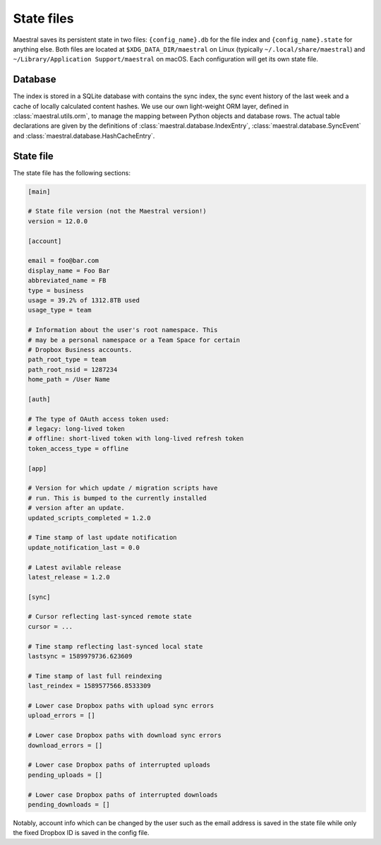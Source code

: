 
State files
===========

Maestral saves its persistent state in two files: ``{config_name}.db`` for the file
index and ``{config_name}.state`` for anything else. Both files are located at
``$XDG_DATA_DIR/maestral`` on Linux (typically ``~/.local/share/maestral``) and
``~/Library/Application Support/maestral`` on macOS. Each configuration will get its
own state file.

Database
********

The index is stored in a SQLite database with contains the sync index, the sync event
history of the last week and a cache of locally calculated content hashes. We use our own
light-weight ORM layer, defined in :class:`maestral.utils.orm`, to manage the mapping
between Python objects and database rows. The actual table declarations are given by the
definitions of :class:`maestral.database.IndexEntry`, :class:`maestral.database.SyncEvent`
and :class:`maestral.database.HashCacheEntry`.

State file
**********

The state file has the following sections:

.. code-block:: ini

    [main]

    # State file version (not the Maestral version!)
    version = 12.0.0

    [account]

    email = foo@bar.com
    display_name = Foo Bar
    abbreviated_name = FB
    type = business
    usage = 39.2% of 1312.8TB used
    usage_type = team

    # Information about the user's root namespace. This
    # may be a personal namespace or a Team Space for certain
    # Dropbox Business accounts.
    path_root_type = team
    path_root_nsid = 1287234
    home_path = /User Name

    [auth]

    # The type of OAuth access token used:
    # legacy: long-lived token
    # offline: short-lived token with long-lived refresh token
    token_access_type = offline

    [app]

    # Version for which update / migration scripts have
    # run. This is bumped to the currently installed
    # version after an update.
    updated_scripts_completed = 1.2.0

    # Time stamp of last update notification
    update_notification_last = 0.0

    # Latest avilable release
    latest_release = 1.2.0

    [sync]

    # Cursor reflecting last-synced remote state
    cursor = ...

    # Time stamp reflecting last-synced local state
    lastsync = 1589979736.623609

    # Time stamp of last full reindexing
    last_reindex = 1589577566.8533309

    # Lower case Dropbox paths with upload sync errors
    upload_errors = []

    # Lower case Dropbox paths with download sync errors
    download_errors = []

    # Lower case Dropbox paths of interrupted uploads
    pending_uploads = []

    # Lower case Dropbox paths of interrupted downloads
    pending_downloads = []


Notably, account info which can be changed by the user such as the email address is saved
in the state file while only the fixed Dropbox ID is saved in the config file.
